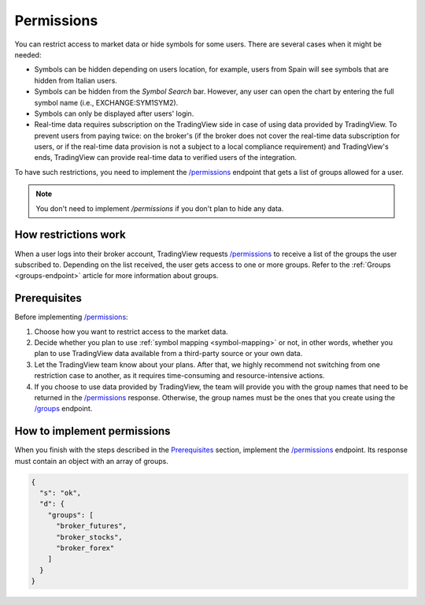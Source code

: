 .. links:
.. _`/groups`: https://www.tradingview.com/rest-api-spec/#operation/getGroups
.. _`/permissions`: https://www.tradingview.com/rest-api-spec/#operation/getPermissions

.. _permissions-endpoint:

Permissions
-------------

You can restrict access to market data or hide symbols for some users.
There are several cases when it might be needed:

- Symbols can be hidden depending on users location, for example, users from Spain will see symbols that are hidden from Italian users.
- Symbols can be hidden from the *Symbol Search* bar. However, any user can open the chart by entering the full symbol name (i.e., EXCHANGE:SYM1SYM2).
- Symbols can only be displayed after users' login.
- Real-time data requires subscription on the TradingView side in case of using data provided by TradingView. 
  To prevent users from paying twice: on the broker's (if the broker does not cover the real-time data subscription for users, or if the real-time data provision is not a subject to a local compliance requirement) and TradingView's ends, TradingView can provide real-time data to verified users of the integration.

To have such restrictions, you need to implement the `/permissions`_ endpoint that gets a list of groups allowed for a user.

.. note::
  You don't need to implement `/permissions` if you don't plan to hide any data.

How restrictions work
......................

When a user logs into their broker account,
TradingView requests `/permissions`_ to receive a list of the groups the user subscribed to.
Depending on the list received, the user gets access to one or more groups.
Refer to the :ref:`Groups <groups-endpoint>` article for more information about groups.

Prerequisites
...............

Before implementing `/permissions`_:

1. Choose how you want to restrict access to the market data.
2. Decide whether you plan to use :ref:`symbol mapping <symbol-mapping>` or not, in other words, whether you plan to use TradingView data available from a third-party source or your own data.
3. Let the TradingView team know about your plans. After that, we highly recommend not switching from one restriction case to another, as it requires time-consuming and resource-intensive actions.
4. If you choose to use data provided by TradingView, the team will provide you with the group names that need to be returned in the `/permissions`_ response. Otherwise, the group names must be the ones that you create using the `/groups`_ endpoint.

How to implement permissions
.............................

When you finish with the steps described in the `Prerequisites <#prerequisites>`__ section, implement the `/permissions`_ endpoint.
Its response must contain an object with an array of groups.

.. code:: json

  {
    "s": "ok",
    "d": {
      "groups": [
        "broker_futures",
        "broker_stocks",
        "broker_forex"
      ]
    }
  }
